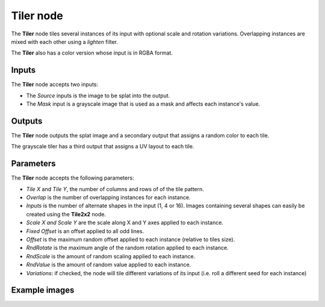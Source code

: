 Tiler node
~~~~~~~~~~

The **Tiler** node tiles several instances of its input with optional scale and rotation variations.
Overlapping instances are mixed with each other using a *lighten* filter.

The **Tiler** also has a color version whose input is in RGBA format.

.. image:: images/node_transform_tiler.png
	:align: center

Inputs
++++++

The **Tiler** node accepts two inputs:

* The *Source* inputs is the image to be splat into the output.
* The *Mask* input is a grayscale image that is used as a mask and affects each instance's value.

Outputs
+++++++

The **Tiler** node outputs the splat image and a secondary output that assigns a random color to each tile.

The grayscale tiler has a third output that assigns a UV layout to each tile.

Parameters
++++++++++

The **Tiler** node accepts the following parameters:

* *Tile X* and *Tile Y*, the number of columns and rows of of the tile pattern.
* *Overlap* is the number of overlapping instances for each instance.
* *Inputs* is the number of alternate shapes in the input (1, 4 or 16). Images containing several
  shapes can easily be created using the **Tile2x2** node.
* *Scale X and Scale Y* are the scale along X and Y axes applied to each instance.
* *Fixed Offset* is an offset applied to all odd lines.
* *Offset* is the maximum random offset applied to each instance (relative to tiles size).
* *RndRotate* is the maximum angle of the random rotation applied to each instance.
* *RndScale* is the amount of random scaling applied to each instance.
* *RndValue* is the amount of random value applied to each instance.
* *Variations*: if checked, the node will tile different variations of its input
  (i.e. roll a different seed for each instance)

Example images
++++++++++++++

.. image:: images/node_transform_tiler_samples.png
	:align: center
